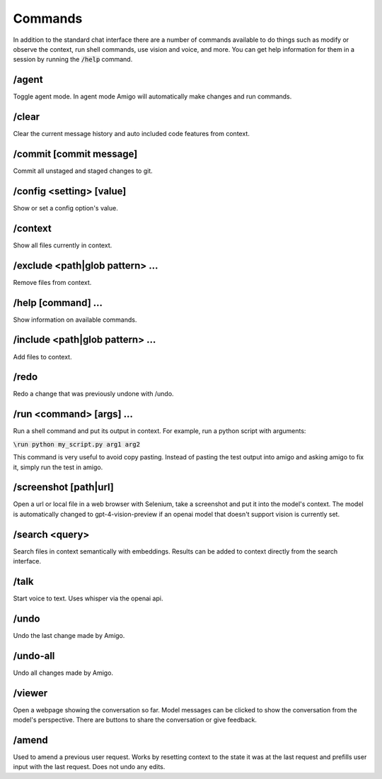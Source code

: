 Commands
========

In addition to the standard chat interface there are a number of commands available to do things such as modify or observe the context, run shell commands, use vision and voice, and more. You can get help information for them in a session by running the :code:`/help` command.

/agent
------

Toggle agent mode. In agent mode Amigo will automatically make changes and run commands.

/clear
------

Clear the current message history and auto included code features from context.

/commit [commit message]
------------------------

Commit all unstaged and staged changes to git.

/config <setting> [value]
-------------------------

Show or set a config option's value.

/context
--------

Show all files currently in context.

/exclude <path|glob pattern> ...
--------------------------------

Remove files from context.

/help [command] ...
-------------------

Show information on available commands.

/include <path|glob pattern> ...
--------------------------------

Add files to context.

/redo
-----

Redo a change that was previously undone with /undo.

/run <command> [args] ...
-------------------------

Run a shell command and put its output in context. For example, run a python script with arguments:

:code:`\run python my_script.py arg1 arg2`

This command is very useful to avoid copy pasting. Instead of pasting the test output into amigo and asking amigo to fix it, simply run the test in amigo.

/screenshot [path|url]
----------------------

Open a url or local file in a web browser with Selenium, take a screenshot and put it into the model's context. The model is automatically changed to gpt-4-vision-preview if an openai model that doesn't support vision is currently set.

/search <query>
---------------

Search files in context semantically with embeddings. Results can be added to context directly from the search interface.

/talk
-----

Start voice to text. Uses whisper via the openai api.

/undo
-----

Undo the last change made by Amigo.

/undo-all
---------

Undo all changes made by Amigo.

/viewer
-------

Open a webpage showing the conversation so far. Model messages can be clicked to show the conversation from the model's perspective. There are buttons to share the conversation or give feedback.

/amend
-------

Used to amend a previous user request. Works by resetting context to the state it was at the last request and prefills user input with the last request. Does not undo any edits.
